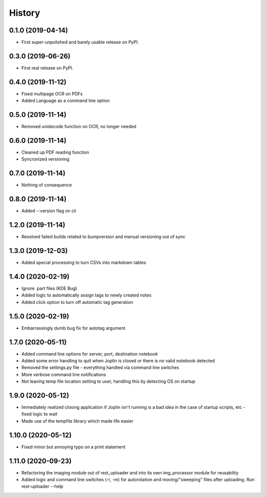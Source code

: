 =======
History
=======

0.1.0 (2019-04-14)
------------------

* First super-unpolished and barely usable release on PyPI.


0.3.0 (2019-06-26)
------------------

* First real release on PyPI.


0.4.0 (2019-11-12)
------------------

* Fixed multipage OCR on PDFs
* Added Language as a command line option


0.5.0 (2019-11-14)
------------------

* Removed unidecode function on OCR, no longer needed


0.6.0 (2019-11-14)
------------------

* Cleaned up PDF reading function
* Syncronized versioning


0.7.0 (2019-11-14)
------------------

* Nothing of consequence


0.8.0 (2019-11-14)
------------------

* Added --version flag on cli


1.2.0 (2019-11-14)
------------------

* Resolved failed builds related to bumpversion and
  manual versioning out of sync


1.3.0 (2019-12-03)
------------------

* Added special processing to turn CSVs into markdown tables


1.4.0 (2020-02-19)
------------------

* Ignore .part files (KDE Bug)
* Added logic to automatically assign tags to newly created notes
* Added click option to turn off automatic tag generation


1.5.0 (2020-02-19)
------------------

* Embarrassingly dumb bug fix for autotag argument


1.7.0 (2020-05-11)
------------------

* Added command line options for server, port, destination notebook
* Added some error handling to quit when Joplin is closed or there
  is no valid notebook detected
* Removed the settings.py file - everything handled via command line
  switches
* More verbose command line notifications
* Not leaving temp file location setting to user, handling this by 
  detecting OS on startup


1.9.0 (2020-05-12)
------------------

* Immediately realized closing application if Joplin isn't running is
  a bad idea in the case of startup scripts, etc - fixed logic to wait
* Made use of the tempfile library which made life easier


1.10.0 (2020-05-12)
-------------------

* Fixed minor but annoying typo on a print statement


1.11.0 (2020-09-23)
-------------------

* Refactoring the imaging module out of rest_uploader and into its
  own img_processor module for reusability
* Added logic and command line switches (-r, -m) for autorotation and
  moving/"sweeping" files after uploading. Run rest-uploader --help
